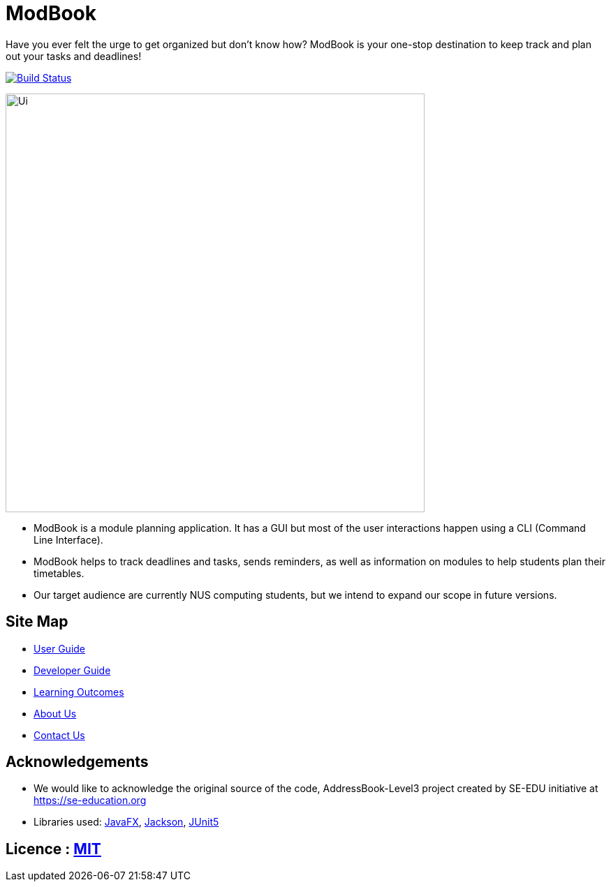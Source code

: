 = ModBook
ifdef::env-github,env-browser[:relfileprefix: docs/]

Have you ever felt the urge to get organized but don't know how? ModBook is your one-stop destination to keep track and plan out your tasks and deadlines!

image:https://travis-ci.org/AY1920S1-CS2103T-W13-1/main.svg?branch=master["Build Status", link="https://travis-ci.org/AY1920S1-CS2103T-W13-1/main"]

ifdef::env-github[]
image::docs/images/Ui.png[width="600"]
endif::[]

ifndef::env-github[]
image::images/Ui.png[width="600"]
endif::[]

* ModBook is a module planning application. It has a GUI but most of the user interactions happen using a CLI (Command Line Interface).
* ModBook helps to track deadlines and tasks, sends reminders, as well as information on modules to help students plan their timetables.
* Our target audience are currently NUS computing students, but we intend to expand our scope in future versions.

== Site Map

* <<UserGuide#, User Guide>>
* <<DeveloperGuide#, Developer Guide>>
* <<LearningOutcomes#, Learning Outcomes>>
* <<AboutUs#, About Us>>
* <<ContactUs#, Contact Us>>

== Acknowledgements

* We would like to acknowledge the original source of the code, AddressBook-Level3 project created by SE-EDU initiative at https://se-education.org
* Libraries used: https://openjfx.io/[JavaFX], https://github.com/FasterXML/jackson[Jackson], https://github.com/junit-team/junit5[JUnit5]

== Licence : link:LICENSE[MIT]
